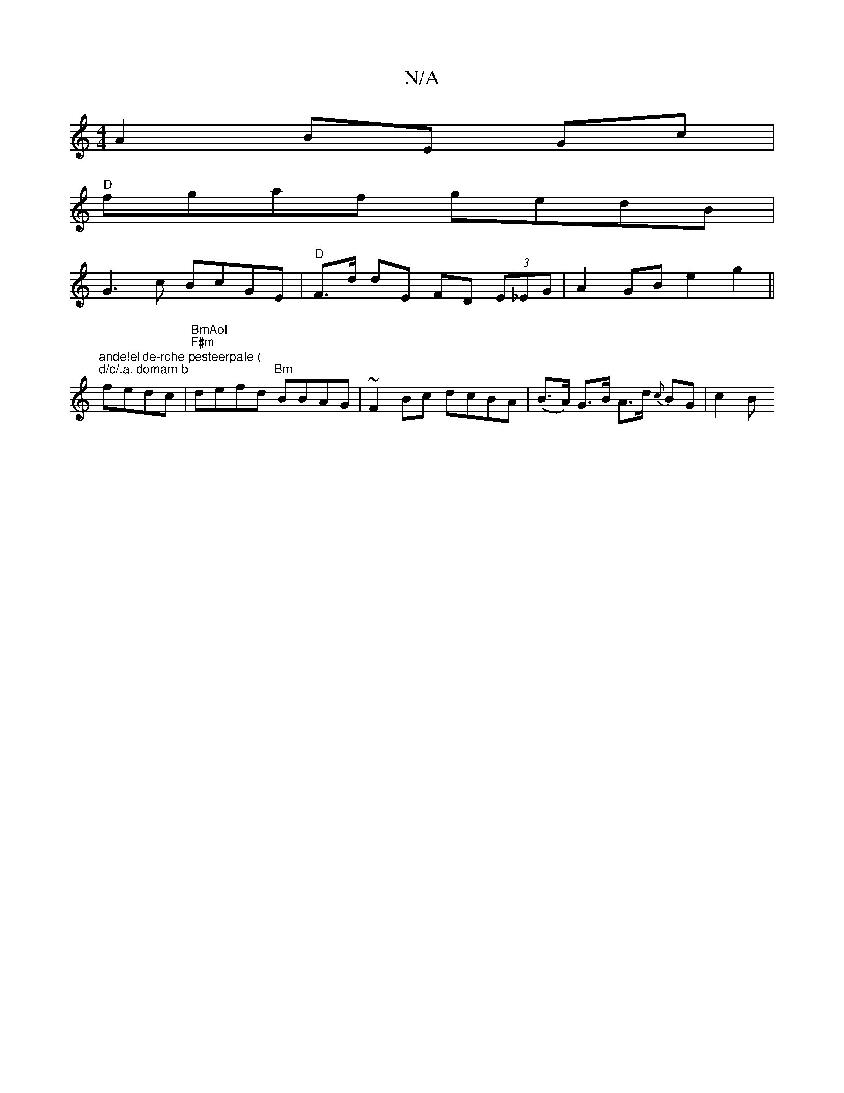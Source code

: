 X:1
T:N/A
M:4/4
R:N/A
K:Cmajor
 A2 BE Gc |
"D" fgaf gedB |
G3c BcGE | "D"F>d dE FD (3E_EG | A2 GB e2 g2 ||
"ande!elide-rche pesteerpa!e (" "d/c/.a. domam b"fedc | "BmAoI" "F#m" defd "Bm"BBAG | ~F2Bc dcBA | (B>A) G>B A>d {c}BG |c2 B